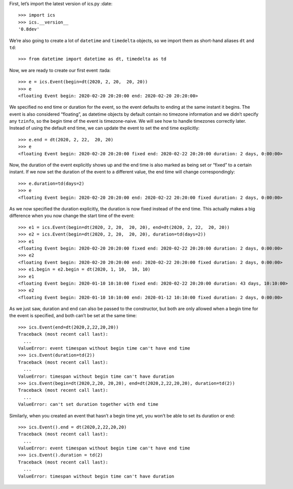 First, let’s import the latest version of ics.py :date:

::

   >>> import ics
   >>> ics.__version__
   '0.8dev'

We’re also going to create a lot of ``datetime`` and ``timedelta``
objects, so we import them as short-hand aliases ``dt`` and ``td``:

::

   >>> from datetime import datetime as dt, timedelta as td

Now, we are ready to create our first event :tada:

::

   >>> e = ics.Event(begin=dt(2020, 2, 20,  20, 20))
   >>> e
   <floating Event begin: 2020-02-20 20:20:00 end: 2020-02-20 20:20:00>

We specified no end time or duration for the event, so the event
defaults to ending at the same instant it begins. The event is also
considered “floating”, as datetime objects by default contain no
timezone information and we didn’t specify any ``tzinfo``, so the begin
time of the event is timezone-naive. We will see how to handle timezones
correctly later. Instead of using the default end time, we can update
the event to set the end time explicitly:

::

   >>> e.end = dt(2020, 2, 22,  20, 20)
   >>> e
   <floating Event begin: 2020-02-20 20:20:00 fixed end: 2020-02-22 20:20:00 duration: 2 days, 0:00:00>

Now, the duration of the event explicitly shows up and the end time is
also marked as being set or “fixed” to a certain instant. If we now set
the duration of the event to a different value, the end time will change
correspondingly:

::

   >>> e.duration=td(days=2)
   >>> e
   <floating Event begin: 2020-02-20 20:20:00 end: 2020-02-22 20:20:00 fixed duration: 2 days, 0:00:00>

As we now specified the duration explicitly, the duration is now fixed
instead of the end time. This actually makes a big difference when you
now change the start time of the event:

::

   >>> e1 = ics.Event(begin=dt(2020, 2, 20,  20, 20), end=dt(2020, 2, 22,  20, 20))
   >>> e2 = ics.Event(begin=dt(2020, 2, 20,  20, 20), duration=td(days=2))
   >>> e1
   <floating Event begin: 2020-02-20 20:20:00 fixed end: 2020-02-22 20:20:00 duration: 2 days, 0:00:00>
   >>> e2
   <floating Event begin: 2020-02-20 20:20:00 end: 2020-02-22 20:20:00 fixed duration: 2 days, 0:00:00>
   >>> e1.begin = e2.begin = dt(2020, 1, 10,  10, 10)
   >>> e1
   <floating Event begin: 2020-01-10 10:10:00 fixed end: 2020-02-22 20:20:00 duration: 43 days, 10:10:00>
   >>> e2
   <floating Event begin: 2020-01-10 10:10:00 end: 2020-01-12 10:10:00 fixed duration: 2 days, 0:00:00>

As we just saw, duration and end can also be passed to the constructor,
but both are only allowed when a begin time for the event is specified,
and both can’t be set at the same time:

::

   >>> ics.Event(end=dt(2020,2,22,20,20))
   Traceback (most recent call last):
     ...
   ValueError: event timespan without begin time can't have end time
   >>> ics.Event(duration=td(2))
   Traceback (most recent call last):
     ...
   ValueError: timespan without begin time can't have duration
   >>> ics.Event(begin=dt(2020,2,20, 20,20), end=dt(2020,2,22,20,20), duration=td(2))
   Traceback (most recent call last):
     ...
   ValueError: can't set duration together with end time

Similarly, when you created an event that hasn’t a begin time yet, you
won’t be able to set its duration or end:

::

   >>> ics.Event().end = dt(2020,2,22,20,20)
   Traceback (most recent call last):
     ...
   ValueError: event timespan without begin time can't have end time
   >>> ics.Event().duration = td(2)
   Traceback (most recent call last):
     ...
   ValueError: timespan without begin time can't have duration
